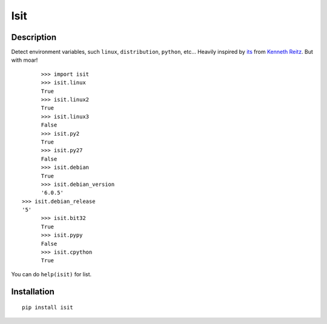 Isit
====

Description
-----------

Detect environment variables, such ``linux``, ``distribution``, ``python``, etc...  
Heavily inspired by `its`_ from `Kenneth Reitz`_. But with moar!

::

	>>> import isit
	>>> isit.linux
	True
	>>> isit.linux2
	True
	>>> isit.linux3
	False
	>>> isit.py2
	True
	>>> isit.py27
	False
	>>> isit.debian
	True
	>>> isit.debian_version
	'6.0.5'
  >>> isit.debian_release
  '5'
	>>> isit.bit32
	True
	>>> isit.pypy
	False
	>>> isit.cpython
	True

You can do ``help(isit)`` for list.

Installation
------------

::

	pip install isit

.. _its: https://github.com/kennethreitz/its.py
.. _Kenneth Reitz: https://github.com/kennethreitz
